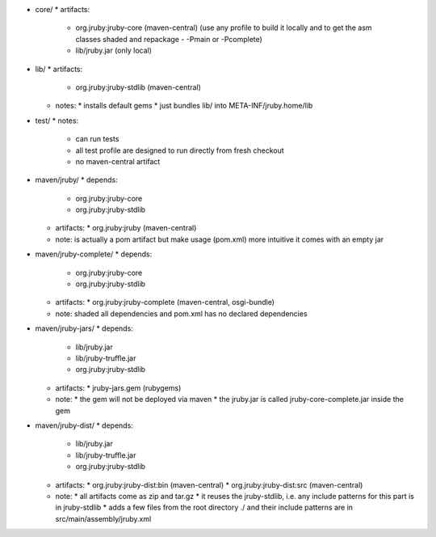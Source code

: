 * core/
  * artifacts:
    * org.jruby:jruby-core (maven-central) (use any profile to build it locally and to get the asm classes shaded and repackage - -Pmain or -Pcomplete)
    * lib/jruby.jar (only local)
* lib/
  * artifacts:
    * org.jruby:jruby-stdlib (maven-central)
  * notes:
    * installs default gems
    * just bundles lib/ into META-INF/jruby.home/lib
* test/
  * notes:
    * can run tests
    * all test profile are designed to run directly from fresh checkout
    * no maven-central artifact
* maven/jruby/
  * depends:
    * org.jruby:jruby-core
    * org.jruby:jruby-stdlib
  * artifacts:
    * org.jruby:jruby (maven-central)
  * note: is actually a pom artifact but make usage (pom.xml) more intuitive it comes with an empty jar
* maven/jruby-complete/
  * depends:
    * org.jruby:jruby-core
    * org.jruby:jruby-stdlib
  * artifacts:
    * org.jruby:jruby-complete (maven-central, osgi-bundle)
  * note: shaded all dependencies and pom.xml has no declared dependencies
* maven/jruby-jars/
  * depends:
    * lib/jruby.jar
    * lib/jruby-truffle.jar
    * org.jruby:jruby-stdlib
  * artifacts:
    * jruby-jars.gem (rubygems)
  * note:
    * the gem will not be deployed via maven
    * the jruby.jar is called jruby-core-complete.jar inside the gem
* maven/jruby-dist/
  * depends:
    * lib/jruby.jar
    * lib/jruby-truffle.jar
    * org.jruby:jruby-stdlib
  * artifacts:
    * org.jruby:jruby-dist:bin (maven-central)
    * org.jruby:jruby-dist:src (maven-central)
  * note:
    * all artifacts come as zip and tar.gz
    * it reuses the jruby-stdlib, i.e. any include patterns for this part is in jruby-stdlib
    * adds a few files from the root directory ./ and their include patterns are in src/main/assembly/jruby.xml
